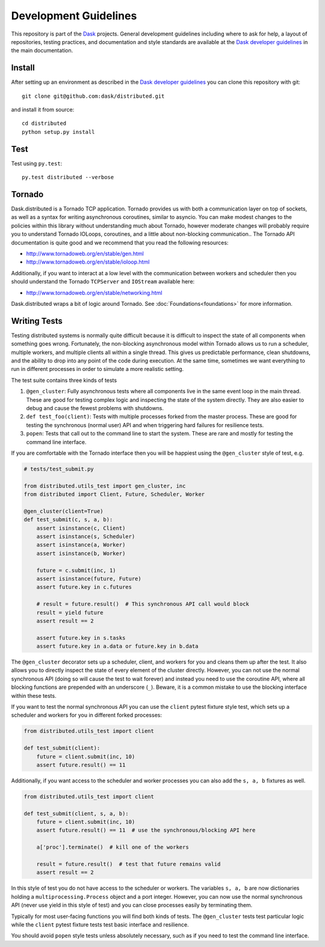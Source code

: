 Development Guidelines
======================

This repository is part of the Dask_ projects.  General development guidelines
including where to ask for help, a layout of repositories, testing practices,
and documentation and style standards are available at the `Dask developer
guidelines`_ in the main documentation.

.. _Dask: http://dask.org
.. _`Dask developer guidelines`: http://docs.dask.org/en/latest/develop.html

Install
-------

After setting up an environment as described in the `Dask developer
guidelines`_ you can clone this repository with git::

   git clone git@github.com:dask/distributed.git

and install it from source::

   cd distributed
   python setup.py install

Test
----

Test using ``py.test``::

   py.test distributed --verbose

Tornado
-------

Dask.distributed is a Tornado TCP application.  Tornado provides us with both a
communication layer on top of sockets, as well as a syntax for writing
asynchronous coroutines, similar to asyncio.  You can make modest changes to
the policies within this library without understanding much about Tornado,
however moderate changes will probably require you to understand Tornado
IOLoops, coroutines, and a little about non-blocking communication..  The
Tornado API documentation is quite good and we recommend that you read the
following resources:

*  http://www.tornadoweb.org/en/stable/gen.html
*  http://www.tornadoweb.org/en/stable/ioloop.html

Additionally, if you want to interact at a low level with the communication
between workers and scheduler then you should understand the Tornado
``TCPServer`` and ``IOStream`` available here:

*  http://www.tornadoweb.org/en/stable/networking.html

Dask.distributed wraps a bit of logic around Tornado.  See
:doc:`Foundations<foundations>` for more information.

Writing Tests
-------------

Testing distributed systems is normally quite difficult because it is difficult
to inspect the state of all components when something goes wrong.  Fortunately,
the non-blocking asynchronous model within Tornado allows us to run a
scheduler, multiple workers, and multiple clients all within a single thread.
This gives us predictable performance, clean shutdowns, and the ability to drop
into any point of the code during execution.
At the same time, sometimes we want everything to run in different processes in
order to simulate a more realistic setting.

The test suite contains three kinds of tests

1.  ``@gen_cluster``: Fully asynchronous tests where all components live in the
    same event loop in the main thread.  These are good for testing complex
    logic and inspecting the state of the system directly.  They are also
    easier to debug and cause the fewest problems with shutdowns.
2.  ``def test_foo(client)``: Tests with multiple processes forked from the master
    process.  These are good for testing the synchronous (normal user) API and
    when triggering hard failures for resilience tests.
3.  ``popen``: Tests that call out to the command line to start the system.
    These are rare and mostly for testing the command line interface.

If you are comfortable with the Tornado interface then you will be happiest
using the ``@gen_cluster`` style of test, e.g.

.. code-block:: python

    # tests/test_submit.py

    from distributed.utils_test import gen_cluster, inc
    from distributed import Client, Future, Scheduler, Worker

    @gen_cluster(client=True)
    def test_submit(c, s, a, b):
        assert isinstance(c, Client)
        assert isinstance(s, Scheduler)
        assert isinstance(a, Worker)
        assert isinstance(b, Worker)

        future = c.submit(inc, 1)
        assert isinstance(future, Future)
        assert future.key in c.futures

        # result = future.result()  # This synchronous API call would block
        result = yield future
        assert result == 2

        assert future.key in s.tasks
        assert future.key in a.data or future.key in b.data


The ``@gen_cluster`` decorator sets up a scheduler, client, and workers for
you and cleans them up after the test.  It also allows you to directly inspect
the state of every element of the cluster directly.  However, you can not use
the normal synchronous API (doing so will cause the test to wait forever) and
instead you need to use the coroutine API, where all blocking functions are
prepended with an underscore (``_``).  Beware, it is a common mistake to use
the blocking interface within these tests.

If you want to test the normal synchronous API you can use the ``client``
pytest fixture style test, which sets up a scheduler and workers for you in
different forked processes:

.. code-block:: python

   from distributed.utils_test import client

   def test_submit(client):
       future = client.submit(inc, 10)
       assert future.result() == 11

Additionally, if you want access to the scheduler and worker processes you can
also add the ``s, a, b`` fixtures as well.


.. code-block:: python

   from distributed.utils_test import client

   def test_submit(client, s, a, b):
       future = client.submit(inc, 10)
       assert future.result() == 11  # use the synchronous/blocking API here

       a['proc'].terminate()  # kill one of the workers

       result = future.result()  # test that future remains valid
       assert result == 2

In this style of test you do not have access to the scheduler or workers.  The
variables ``s, a, b`` are now dictionaries holding a
``multiprocessing.Process`` object and a port integer.  However, you can now
use the normal synchronous API (never use yield in this style of test) and you
can close processes easily by terminating them.

Typically for most user-facing functions you will find both kinds of tests.
The ``@gen_cluster`` tests test particular logic while the ``client`` pytest
fixture tests test basic interface and resilience.

You should avoid ``popen`` style tests unless absolutely necessary, such as if
you need to test the command line interface.
